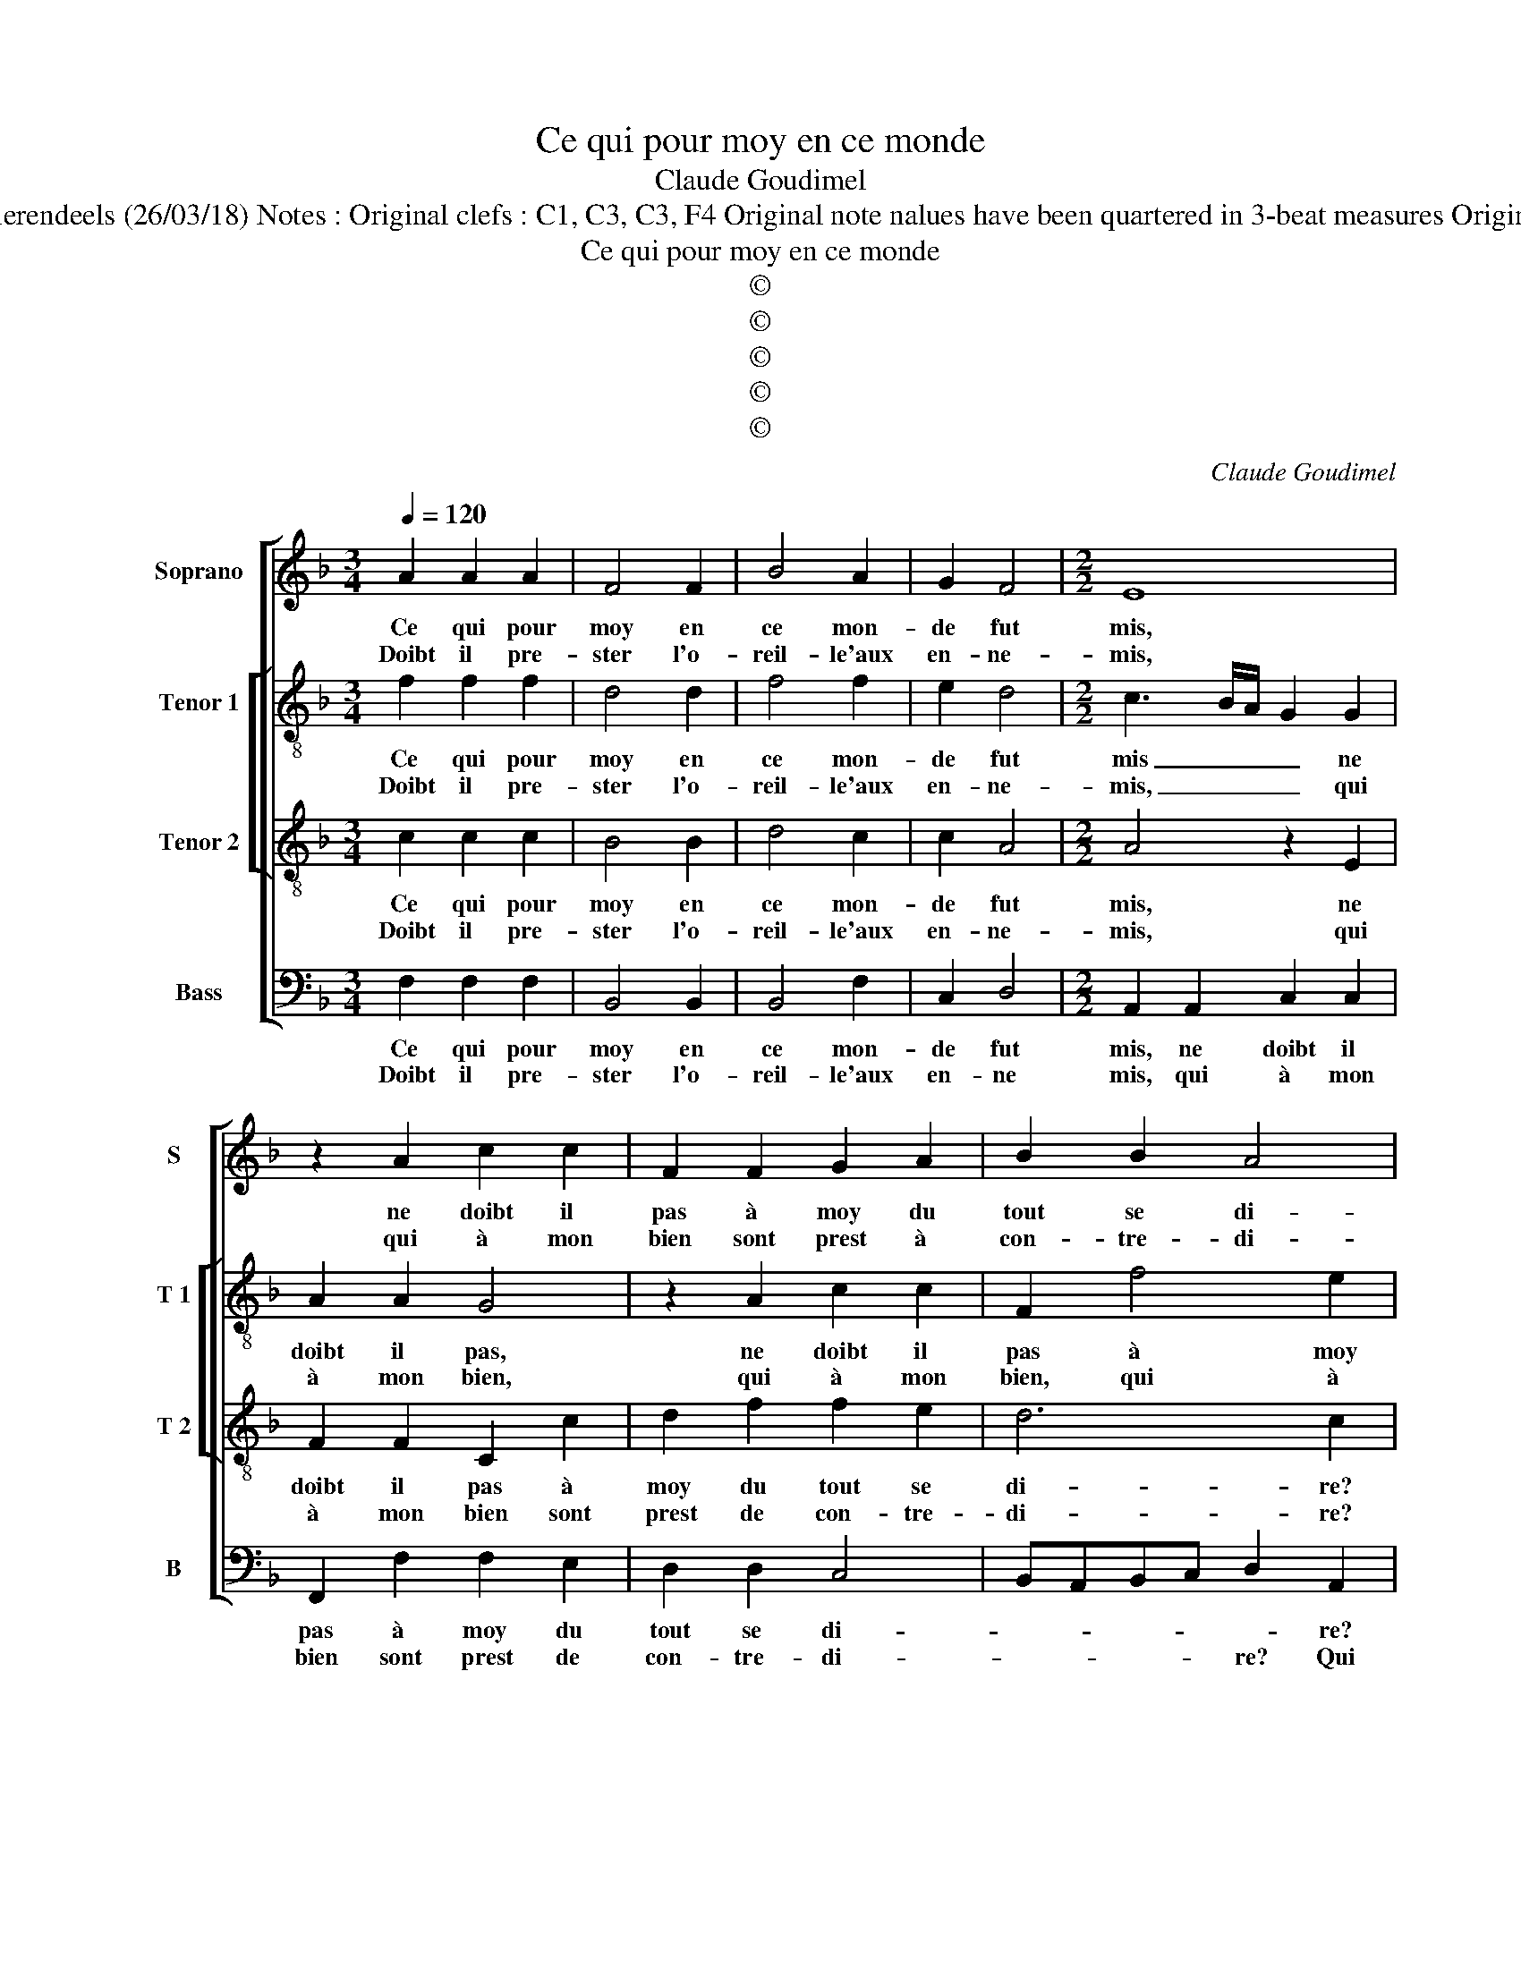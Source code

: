 X:1
T:Ce qui pour moy en ce monde
T:Claude Goudimel
T:Source : Livre VIII de 25 chansons nouvelles à 4 parties---Paris---N.du Chemin---1550. Editor : André Vierendeels (26/03/18) Notes : Original clefs : C1, C3, C3, F4 Original note nalues have been quartered in 3-beat measures Original note values have been halved Editorial accidentals above the staff Dotted brackets indicate black notes
T:Ce qui pour moy en ce monde
T:©
T:©
T:©
T:©
T:©
C:Claude Goudimel
Z:©
%%score [ 1 [ 2 3 ] 4 ]
L:1/8
Q:1/4=120
M:3/4
K:F
V:1 treble nm="Soprano" snm="S"
V:2 treble-8 nm="Tenor 1" snm="T 1"
V:3 treble-8 nm="Tenor 2" snm="T 2"
V:4 bass nm="Bass" snm="B"
V:1
 A2 A2 A2 | F4 F2 | B4 A2 | G2 F4 |[M:2/2] E8 | z2 A2 c2 c2 | F2 F2 G2 A2 | B2 B2 A4 | %8
w: Ce qui pour|moy en|ce mon-|de fut|mis,|ne doibt il|pas à moy du|tout se di-|
w: Doibt il pre-|ster l'o-|reil- le'aux|en- ne-|mis,|qui à mon|bien sont prest à|con- tre- di-|
 F2 E2 F2 F2 | C2 G2 A3 G | F2 E2 D4 |1[M:2/4] C4 :|2[M:2/2] C4 z4 || c2 cB A2 F2 | z2 G2 G2 A2 | %15
w: re? Ne doibt il|pas à moy du|tout se di-|re,|re?|Non, non, m'a- my- e,|il ne s'en|
w: re? Qui à mon|bien sont prest de|con- tre- di|_||||
 G2 F2 G2 Ec | c2 d2 cA c2 | AA B2 GG A2 | F2 c2 c2 c2 | A2 c2 B3 A | G2 F2 E2 c2 | c2 c2 AGAB | %22
w: fault que ri- re, il|ne s'en fault que ri-|re, que ri- re, que ri-|re, ce sont ia-|lous dont ne te|doibtz cha- loir, ce|sont ia- loux _ _ _|
w: |||||||
 c2 c2 d3 c | B2 A2 G2 G2 | A3 G A2 F2 | E2 E2 F3 F | G2 A3 G G2 | A2 A2 B4- | B2 B2 A4 | %29
w: _ dont ne te|doibtz cha- loir leur|veult tu bien ser-|vir, leur veult tu|bien ser- * *|vir, de grand|_ mar- ty-|
w: |||||||
 F2 B2 AGFE | F2 F2 E4- | E8 | z4 F2 FG | AB c4 A2 | G3 A B2 B2 | A4 z4 | z2 C2 CDEF | G2 A3 G F2 | %38
w: re, ay- me _ _ _|_ tous- iours|_|ne chan- *|* * * ge|ton _ _ vou-|loir,|ne chan- * * *|ge ton _ _|
w: |||||||||
 E2 F4 E2 | F8 |] %40
w: vou- * *|loir.|
w: ||
V:2
 f2 f2 f2 | d4 d2 | f4 f2 | e2 d4 |[M:2/2] c3 B/A/ G2 G2 | A2 A2 G4 | z2 A2 c2 c2 | F2 f4 e2 | %8
w: Ce qui pour|moy en|ce mon-|de fut|mis _ _ _ ne|doibt il pas,|ne doibt il|pas à moy|
w: Doibt il pre-|ster l'o-|reil- le'aux|en- ne-|mis, _ _ _ qui|à mon bien,|qui à mon|bien, qui à|
 d2 c2 z2 c2 | c2 c2 AAAA | d2 c2 B4 |1[M:2/4] G4 :|2[M:2/2] G4 z4 || z8 | f2 fe d2 ce | %15
w: du tout, ne|doibt il pas à moy du|tout se di-|re,|re?||Non, non m'a- my- e, il|
w: mon bien, qui|à mon bien sont prest de|con- tre- di-|||||
 e2 f2 dd g2 | c2 f2 ff f2- | f2 d2 e2 cc | dffe f2 c2 | z2 f2 f2 f2 | d2 B2 c3 d | e f2 e f2 f2 | %22
w: ne s'en fault que ri-|re, il ne s'en fault|_ que ri- re, il|ne s'en fault sue ri- re,|ce sont ia-|loux dont ne te|doibt cha- moir, ce sont|
w: |||||||
 f2 f2 d2 f2 | gd f4 e2 | f4 z2 A2 | c3 B c2 A2 | G2 z2 z4 | f4 g4- | g2 f2 f4 | d2 f2 fedc | %30
w: ia- loux dont ne|te doibtz cha- *|loir, leur|veult tu bien ser-|vir,|de grand|_ mar- ty-|re, ay- me _ _ _|
w: ||||||||
 d2 d2 c2 c2 | cdef g2 e2 | d2 d2 c4 | z4 c2 cd | ef g4 d2 | f2 f2 c2 z2 | c2 cd ef g2 | %37
w: _ tous- iours ne|chan- * * * * ge|ton vou- loir,|ne chan- *|* * * ge|ton vou- loir,|ne chan- * * * *|
w: |||||||
 e2 fe dc c2- | c2 B2 c4 | c8 |] %40
w: ge ton _ _ _ _|_ vou- *|loir.|
w: |||
V:3
 c2 c2 c2 | B4 B2 | d4 c2 | c2 A4 |[M:2/2] A4 z2 E2 | F2 F2 C2 c2 | d2 f2 f2 e2 | d6 c2 | %8
w: Ce qui pour|moy en|ce mon-|de fut|mis, ne|doibt il pas à|moy du tout se|di- re?|
w: Doibt il pre-|ster l'o-|reil- le'aux|en- ne-|mis, qui|à mon bien sont|prest de con- tre-|di- re?|
 z2 G2 A2 A2 | G2 G2 F2 D2 | A3 G F4 |1[M:2/4] E4 :|2[M:2/2] E4 c2 cB || A2 FB c2 c2 | %14
w: Ne doibt il|pas à moy du|tout se di-|re,|re? Non, non, m'a-|my- e, il ne s'en|
w: Qui à mon|bien sont prest de|con- tre- di-||||
 dB c2 G2 z2 | c2 AA B2 G2 | A2 F2 c2 c2 | d2 BB c2 AA | B2 G2 z2 A2 | c2 c2 d3 c | %20
w: fault que ri- re,|il ne s'en fault que|ri- re, il ne|s'en fault que ri- re, que|ri- re, ce|sont ia- loux dont|
w: ||||||
 BA AG/F/ G2 F2 | G2 c2 c2 c2 | A2 c2 B3 A | G2 F2 c4 | z2 A2 A3 F | G2 G2 A2 c2 | c2 c2 B2 B2 | %27
w: ne _ te _ _ doibt cha-|loir, ce sont ia-|loux dont ne te|doibt cha- loir,|leur veult tu|bien ser- vir, leur|veult tu bien ser-|
w: |||||||
 A2 c2 _e4- | e2 d2 c4 | B2 B2 F4 | B4 G2 G2 | A2 G2 c4 | B2 A3 G AB | c4 z2 C2 | CDEF G2 F2 | %35
w: vir de grand|_ mar- ty-|re, ay- me|tous- iours, ne|chan- ge ton|vou- loir, _ _ _|_ ne|chan- * * * * ge|
w: ||||||||
 A2 A2 G2 F2 | FGAB c2 G2 | c2 c2 A2 A2 | G2 F2 G2 G2 | F8 |] %40
w: ton vou- loir, ne|chan- * * * * ge|ton vou- loir, ne|chan- ge ton vou-|loir.|
w: |||||
V:4
 F,2 F,2 F,2 | B,,4 B,,2 | B,,4 F,2 | C,2 D,4 |[M:2/2] A,,2 A,,2 C,2 C,2 | F,,2 F,2 F,2 E,2 | %6
w: Ce qui pour|moy en|ce mon-|de fut|mis, ne doibt il|pas à moy du|
w: Doibt il pre-|ster l'o-|reil- le'aux|en- ne|mis, qui à mon|bien sont prest de|
 D,2 D,2 C,4 | B,,A,,B,,C, D,2 A,,2 | B,,2 C,2 F,,2 F,2 | F,2 E,2 D,4- | D,2 A,,2 B,,4 |1 %11
w: tout se di-|* * * * * re?|Ne doibt il pas|à moy tout|_ se di-|
w: con- tre- di-|* * * * re? Qui|à mon bien sont|prest de con-|* tre- di|
[M:2/4] C,4 :|2[M:2/2] C,8 || z4 F,2 F,E, | D,2 C,2 z2 C,2 | C,2 D,2 B,,B,, C,2 | %16
w: re,|re?|Non, mon m'a-|my- e, il|ne s'en fault que ri-|
w: _|||||
 A,,A,, B,,2 F,,2 F,2 | F,2 G,2 E,E, F,2 | B,,D, C,2 F,,2 F,2 | F,2 F,2 B,,3 B,, | %20
w: re, que ri- re, il|ne s'en fault que ri-|re, que ri- re, ce|sont ia- loux, ce|
w: ||||
 B,,2 D,2 C,C,A,,F,, | C,2 C,2 F,,4- | F,,4 z4 | z4 z2 C,2 | F,3 E, F,2 D,2 | C,4 z2 F,,2 | %26
w: sont _ a- loux dont ne|doibtz cha- loir,|_|leur|veulx tu bien ser-|vir leur|
w: ||||||
 C,3 C, D,2 E,2 | F,2 F,2 _E,4- | E,2 B,,2 F,4 | B,,4 z2 B,,2 | B,,2 B,,2 C,4 | z2 C,2 C,D,E,F, | %32
w: veult tu bien ser-|vir de grand|_ mar- ty-|re, ay-|me tous- iours|ne chan- * * *|
w: ||||||
 G,2 D,2 F,2 F,2 | C,2 z F,, F,,G,,A,,B,, | C,2 C,2 G,,2 B,,2 | F,,2 F,2 E,2 D,2 | F,2 F,2 C,4 | %37
w: * ge ton vou-|loir, ne chan- * * *|* ge ton vou-|loir, ne chan- ge|ton vou- loir,|
w: |||||
 z2 F,,2 F,,G,,A,,B,, | C,2 D,2 C,2 C,2 | F,,8 |] %40
w: ne chan- * * *|* ge ton vou-|loir.|
w: |||

